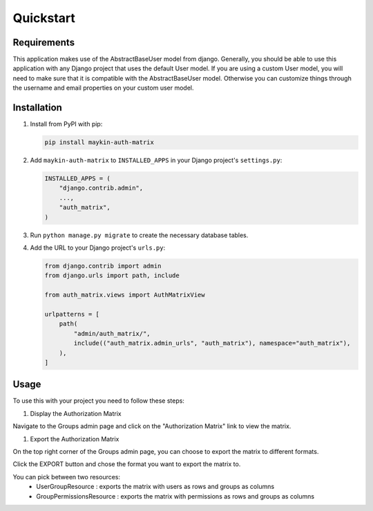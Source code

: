 ==========
Quickstart
==========

Requirements
============

This application makes use of the AbstractBaseUser model from django.
Generally, you should be able to use this application with any Django project 
that uses the default User model.
If you are using a custom User model, you will need to make sure that it is 
compatible with the AbstractBaseUser model.
Otherwise you can customize things through the username and email properties on 
your custom user model.

Installation
============

1. Install from PyPI with pip:

   .. code-block:: bash

      pip install maykin-auth-matrix

2. Add ``maykin-auth-matrix`` to ``INSTALLED_APPS`` in
   your Django project's ``settings.py``:

   .. code-block:: python

      INSTALLED_APPS = (
          "django.contrib.admin",
          ...,
          "auth_matrix",
      )

3. Run ``python manage.py migrate`` to create the necessary database tables.

4. Add the URL to your Django project's ``urls.py``:

   .. code-block:: python

      from django.contrib import admin
      from django.urls import path, include

      from auth_matrix.views import AuthMatrixView

      urlpatterns = [
          path(
              "admin/auth_matrix/",
              include(("auth_matrix.admin_urls", "auth_matrix"), namespace="auth_matrix"),
          ),
      ]

Usage
=====

To use this with your project you need to follow these steps:

#. Display the Authorization Matrix

.. image:: images/authorization_matrix.png
    :alt: Authorization Matrix

Navigate to the Groups admin page and click on the "Authorization Matrix" link
to view the matrix.

.. image:: images/authorization_button.png
    :alt: Show Authorization Matrix Button

#. Export the Authorization Matrix

On the top right corner of the Groups admin page, you can choose to export the
matrix to different formats.

Click the EXPORT button and chose the format you want to export the matrix to.

.. image:: images/export_matrix.png
    :alt: Export Authorization Matrix Button 

You can pick between two resources:
    - UserGroupResource : exports the matrix with users as rows and groups as columns
    - GroupPermissionsResource : exports the matrix with permissions as rows and groups as columns

.. image:: images/export_matrix_format.png
    :alt: Export Authorization Matrix Formats